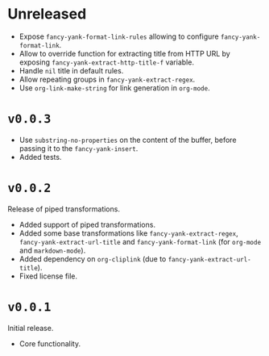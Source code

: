 * Unreleased

- Expose ~fancy-yank-format-link-rules~ allowing to configure
  ~fancy-yank-format-link~.
- Allow to override function for extracting title from HTTP URL by exposing
  ~fancy-yank-extract-http-title-f~ variable.
- Handle ~nil~ title in default rules.
- Allow repeating groups in ~fancy-yank-extract-regex~.
- Use ~org-link-make-string~ for link generation in ~org-mode~.

* ~v0.0.3~

- Use ~substring-no-properties~ on the content of the buffer, before passing it
  to the ~fancy-yank-insert~.
- Added tests.

* ~v0.0.2~

Release of piped transformations.

- Added support of piped transformations.
- Added some base transformations like ~fancy-yank-extract-regex~,
  ~fancy-yank-extract-url-title~ and ~fancy-yank-format-link~ (for ~org-mode~
  and ~markdown-mode~).
- Added dependency on ~org-cliplink~ (due to ~fancy-yank-extract-url-title~).
- Fixed license file.

* ~v0.0.1~

Initial release.

- Core functionality.
